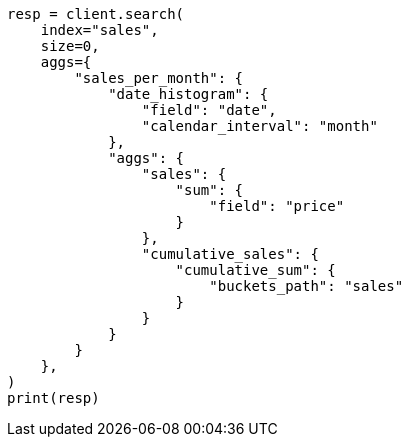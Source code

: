 // This file is autogenerated, DO NOT EDIT
// aggregations/pipeline/cumulative-sum-aggregation.asciidoc:40

[source, python]
----
resp = client.search(
    index="sales",
    size=0,
    aggs={
        "sales_per_month": {
            "date_histogram": {
                "field": "date",
                "calendar_interval": "month"
            },
            "aggs": {
                "sales": {
                    "sum": {
                        "field": "price"
                    }
                },
                "cumulative_sales": {
                    "cumulative_sum": {
                        "buckets_path": "sales"
                    }
                }
            }
        }
    },
)
print(resp)
----
